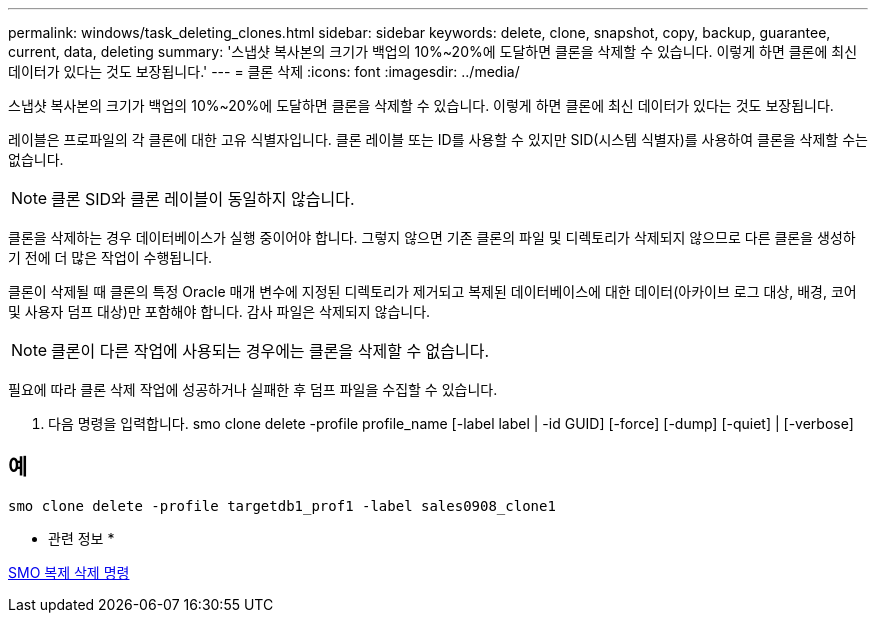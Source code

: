 ---
permalink: windows/task_deleting_clones.html 
sidebar: sidebar 
keywords: delete, clone, snapshot, copy, backup, guarantee, current, data, deleting 
summary: '스냅샷 복사본의 크기가 백업의 10%~20%에 도달하면 클론을 삭제할 수 있습니다. 이렇게 하면 클론에 최신 데이터가 있다는 것도 보장됩니다.' 
---
= 클론 삭제
:icons: font
:imagesdir: ../media/


[role="lead"]
스냅샷 복사본의 크기가 백업의 10%~20%에 도달하면 클론을 삭제할 수 있습니다. 이렇게 하면 클론에 최신 데이터가 있다는 것도 보장됩니다.

레이블은 프로파일의 각 클론에 대한 고유 식별자입니다. 클론 레이블 또는 ID를 사용할 수 있지만 SID(시스템 식별자)를 사용하여 클론을 삭제할 수는 없습니다.


NOTE: 클론 SID와 클론 레이블이 동일하지 않습니다.

클론을 삭제하는 경우 데이터베이스가 실행 중이어야 합니다. 그렇지 않으면 기존 클론의 파일 및 디렉토리가 삭제되지 않으므로 다른 클론을 생성하기 전에 더 많은 작업이 수행됩니다.

클론이 삭제될 때 클론의 특정 Oracle 매개 변수에 지정된 디렉토리가 제거되고 복제된 데이터베이스에 대한 데이터(아카이브 로그 대상, 배경, 코어 및 사용자 덤프 대상)만 포함해야 합니다. 감사 파일은 삭제되지 않습니다.


NOTE: 클론이 다른 작업에 사용되는 경우에는 클론을 삭제할 수 없습니다.

필요에 따라 클론 삭제 작업에 성공하거나 실패한 후 덤프 파일을 수집할 수 있습니다.

. 다음 명령을 입력합니다. smo clone delete -profile profile_name [-label label | -id GUID] [-force] [-dump] [-quiet] | [-verbose]




== 예

[listing]
----
smo clone delete -profile targetdb1_prof1 -label sales0908_clone1
----
* 관련 정보 *

xref:reference_the_smosmsapclone_delete_command.adoc[SMO 복제 삭제 명령]

